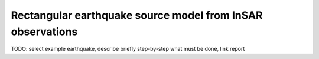 
Rectangular earthquake source model from InSAR observations
-----------------------------------------------------------

TODO: select example earthquake, describe briefly step-by-step what must be
done, link report
